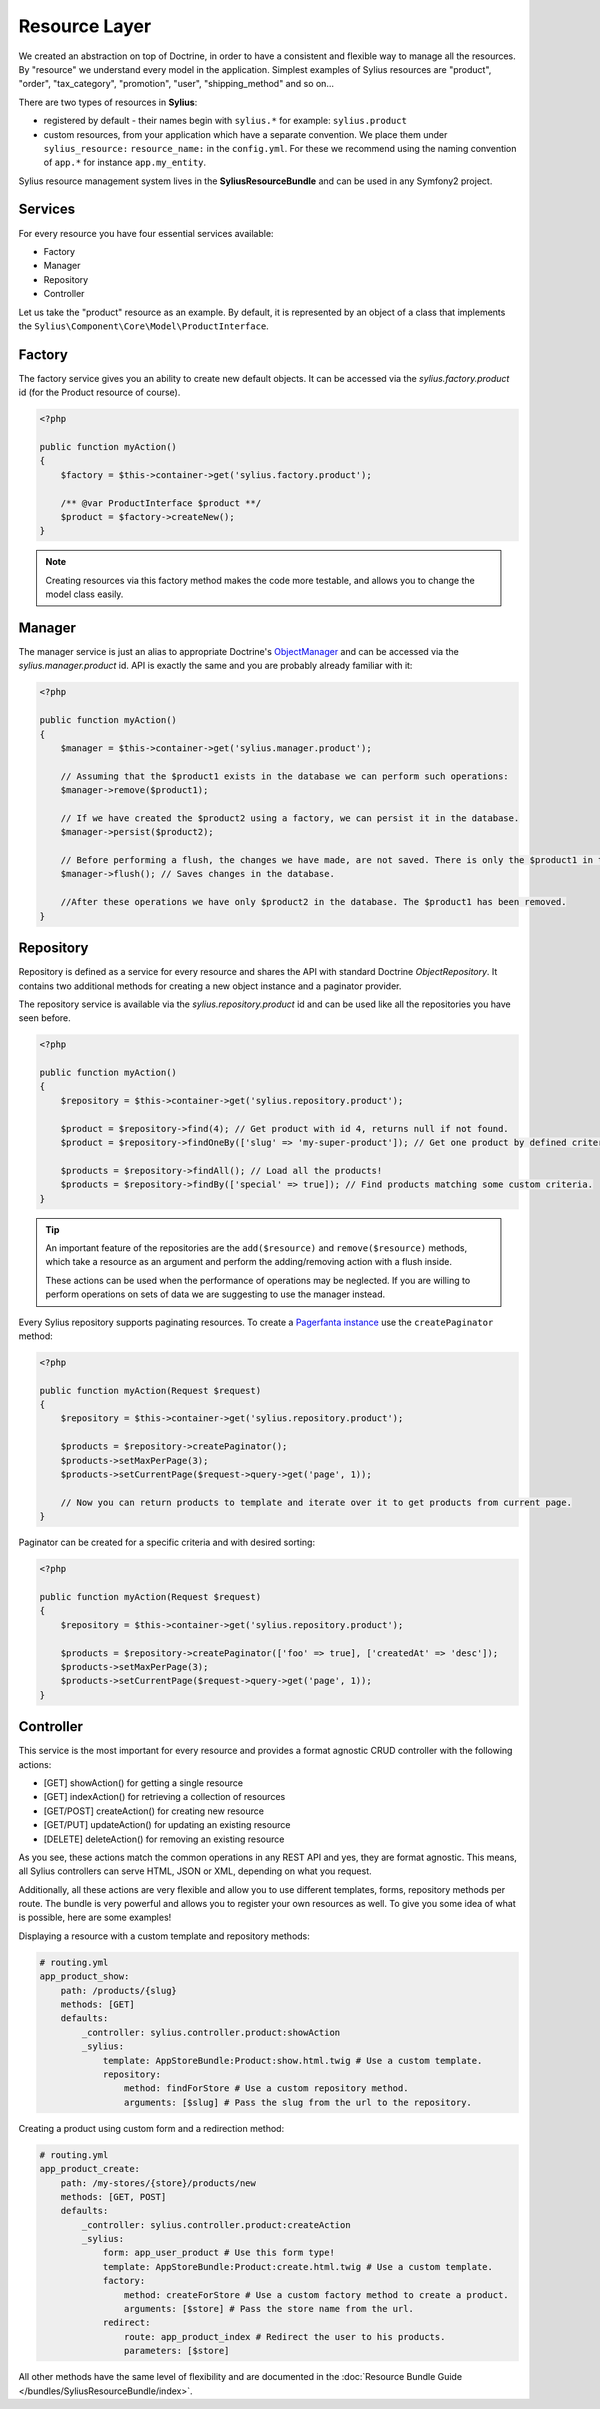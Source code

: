 .. index::
   single: Resource Layer

Resource Layer
==============

We created an abstraction on top of Doctrine, in order to have a consistent and flexible way to manage all the resources. By "resource" we understand every model in the application.
Simplest examples of Sylius resources are "product", "order", "tax_category", "promotion", "user", "shipping_method" and so on...

There are two types of resources in **Sylius**:

* registered by default - their names begin with ``sylius.*`` for example: ``sylius.product``
* custom resources, from your application which have a separate convention. We place them under ``sylius_resource:`` ``resource_name:`` in the ``config.yml``. For these we recommend using the naming convention of ``app.*`` for instance ``app.my_entity``.

Sylius resource management system lives in the **SyliusResourceBundle** and can be used in any Symfony2 project.

Services
~~~~~~~~

For every resource you have four essential services available:

* Factory
* Manager
* Repository
* Controller

Let us take the "product" resource as an example. By default, it is represented by an object of a class that implements the ``Sylius\Component\Core\Model\ProductInterface``.

Factory
~~~~~~~

The factory service gives you an ability to create new default objects. It can be accessed via the *sylius.factory.product* id (for the Product resource of course).

.. code-block:: php

    <?php

    public function myAction()
    {
        $factory = $this->container->get('sylius.factory.product');

        /** @var ProductInterface $product **/
        $product = $factory->createNew();
    }

.. note::

    Creating resources via this factory method makes the code more testable, and allows you to change the model class easily.

Manager
~~~~~~~

The manager service is just an alias to appropriate Doctrine's `ObjectManager`_ and can be accessed via the *sylius.manager.product* id.
API is exactly the same and you are probably already familiar with it:

.. code-block:: php

    <?php

    public function myAction()
    {
        $manager = $this->container->get('sylius.manager.product');

        // Assuming that the $product1 exists in the database we can perform such operations:
        $manager->remove($product1);

        // If we have created the $product2 using a factory, we can persist it in the database.
        $manager->persist($product2);

        // Before performing a flush, the changes we have made, are not saved. There is only the $product1 in the database.
        $manager->flush(); // Saves changes in the database.

        //After these operations we have only $product2 in the database. The $product1 has been removed.
    }

Repository
~~~~~~~~~~

Repository is defined as a service for every resource and shares the API with standard Doctrine *ObjectRepository*. It contains two additional methods for creating a new object instance and a paginator provider.

The repository service is available via the *sylius.repository.product* id and can be used like all the repositories you have seen before.

.. code-block:: php

    <?php

    public function myAction()
    {
        $repository = $this->container->get('sylius.repository.product');

        $product = $repository->find(4); // Get product with id 4, returns null if not found.
        $product = $repository->findOneBy(['slug' => 'my-super-product']); // Get one product by defined criteria.

        $products = $repository->findAll(); // Load all the products!
        $products = $repository->findBy(['special' => true]); // Find products matching some custom criteria.
    }

.. tip::

    An important feature of the repositories are the ``add($resource)`` and ``remove($resource)`` methods,
    which take a resource as an argument and perform the adding/removing action with a flush inside.

    These actions can be used when the performance of operations may be neglected. If you are willing
    to perform operations on sets of data we are suggesting to use the manager instead.

Every Sylius repository supports paginating resources. To create a `Pagerfanta instance <https://github.com/whiteoctober/Pagerfanta>`_ use the ``createPaginator`` method:

.. code-block:: php

    <?php

    public function myAction(Request $request)
    {
        $repository = $this->container->get('sylius.repository.product');

        $products = $repository->createPaginator();
        $products->setMaxPerPage(3);
        $products->setCurrentPage($request->query->get('page', 1));

        // Now you can return products to template and iterate over it to get products from current page.
    }

Paginator can be created for a specific criteria and with desired sorting:

.. code-block:: php

    <?php

    public function myAction(Request $request)
    {
        $repository = $this->container->get('sylius.repository.product');

        $products = $repository->createPaginator(['foo' => true], ['createdAt' => 'desc']);
        $products->setMaxPerPage(3);
        $products->setCurrentPage($request->query->get('page', 1));
    }

Controller
~~~~~~~~~~

This service is the most important for every resource and provides a format agnostic CRUD controller with the following actions:

* [GET]      showAction() for getting a single resource
* [GET]      indexAction() for retrieving a collection of resources
* [GET/POST] createAction() for creating new resource
* [GET/PUT]  updateAction() for updating an existing resource
* [DELETE]   deleteAction() for removing an existing resource

As you see, these actions match the common operations in any REST API and yes, they are format agnostic.
This means, all Sylius controllers can serve HTML, JSON or XML, depending on what you request.

Additionally, all these actions are very flexible and allow you to use different templates, forms, repository methods per route.
The bundle is very powerful and allows you to register your own resources as well. To give you some idea of what is possible, here are some examples!

Displaying a resource with a custom template and repository methods:

.. code-block:: yaml

    # routing.yml
    app_product_show:
        path: /products/{slug}
        methods: [GET]
        defaults:
            _controller: sylius.controller.product:showAction
            _sylius:
                template: AppStoreBundle:Product:show.html.twig # Use a custom template.
                repository:
                    method: findForStore # Use a custom repository method.
                    arguments: [$slug] # Pass the slug from the url to the repository.

Creating a product using custom form and a redirection method:

.. code-block:: yaml

    # routing.yml
    app_product_create:
        path: /my-stores/{store}/products/new
        methods: [GET, POST]
        defaults:
            _controller: sylius.controller.product:createAction
            _sylius:
                form: app_user_product # Use this form type!
                template: AppStoreBundle:Product:create.html.twig # Use a custom template.
                factory:
                    method: createForStore # Use a custom factory method to create a product.
                    arguments: [$store] # Pass the store name from the url.
                redirect:
                    route: app_product_index # Redirect the user to his products.
                    parameters: [$store]

All other methods have the same level of flexibility and are documented in the :doc:`Resource Bundle Guide </bundles/SyliusResourceBundle/index>`.

.. _`ObjectManager`: http://www.doctrine-project.org/api/common/2.4/class-Doctrine.Common.Persistence.ObjectManager.html
